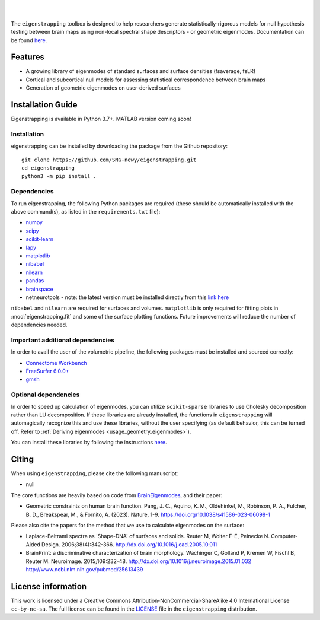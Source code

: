 
|

.. image:: https://img.shields.io/pypi/v/eigenstrapping
   :target: https://pypi.python.org/pypi/eigenstrapping/
   :alt: Latest PyPI version
   
.. image:: https://zenodo.org/badge/710175458.svg
  :target: https://zenodo.org/doi/10.5281/zenodo.10218973
  :alt: Zenodo DOI

.. image:: https://github.com/SNG-newy/eigenstrapping/actions/workflows/tests.yml/badge.svg
  :target: https://github.com/SNG-newy/eigenstrapping/actions/workflows/tests.yml
  :alt: run-tests status
   
.. image:: https://github.com/SNG-newy/eigenstrapping/actions/workflows/docs.yml/badge.svg
  :target: https://eigenstrapping.readthedocs.io/en/latest/
  :alt: deploy-docs status

|

The ``eigenstrapping`` toolbox is designed to help researchers generate
statistically-rigorous models for null hypothesis testing between brain maps using
non-local spectral shape descriptors - or geometric eigenmodes.
Documentation can be found `here <https://eigenstrapping.readthedocs.io/en/latest/>`_.

Features
--------

- A growing library of eigenmodes of standard surfaces and surface densities (fsaverage, fsLR)
- Cortical and subcortical null models for assessing statistical correspondence between brain maps
- Generation of geometric eigenmodes on user-derived surfaces

Installation Guide
------------------

Eigenstrapping is available in Python 3.7+. MATLAB version coming soon!

Installation
============

eigenstrapping can be installed by downloading the package from the Github repository: ::

    git clone https://github.com/SNG-newy/eigenstrapping.git
    cd eigenstrapping
    python3 -m pip install .

Dependencies
============

To run eigenstrapping, the following Python packages are required (these should be automatically installed with the above command(s), as listed in the ``requirements.txt`` file):

* `numpy <https://numpy.org/>`_
* `scipy <https://scipy.org/scipylib/index.html>`_
* `scikit-learn <https://scikit-learn.org/stable/>`_
* `lapy <https://github.com/DeepMI/lapy>`_
* `matplotlib <https://matplotlib.org/>`_
* `nibabel <https://nipy.org/nibabel/index.html>`_
* `nilearn <https://nilearn.github.io/>`_
* `pandas <https://pandas.pydata.org/>`_
* `brainspace <https://github.com/MICA-MNI/BrainSpace/tree/master/>`_
* netneurotools - note: the latest version must be installed directly from this `link here <https://github.com/nikitas-k/netneurotools_scipyfix>`_

``nibabel`` and ``nilearn`` are required for surfaces and volumes. ``matplotlib`` 
is only required for fitting plots in :mod:`eigenstrapping.fit` and some of the surface 
plotting functions. Future improvements will reduce the number of dependencies
needed.

Important additional dependencies
=================================

In order to avail the user of the volumetric pipeline, the following packages must be installed and sourced correctly:

* `Connectome Workbench <https://www.humanconnectome.org/software/connectome-workbench>`_
* `FreeSurfer 6.0.0+ <https://surfer.nmr.mgh.harvard.edu/fswiki/DownloadAndInstall>`_
* `gmsh <https://gmsh.info/>`_

Optional dependencies
=====================

In order to speed up calculation of eigenmodes, you can utilize ``scikit-sparse`` libraries
to use Cholesky decomposition rather than LU decomposition. If these libraries are already
installed, the functions in ``eigenstrapping`` will automagically recognize this and use these
libraries, without the user specifying (as default behavior, this can be turned off. Refer to
:ref:`Deriving eigenmodes <usage_geometry_eigenmodes>`).

You can install these libraries by following the instructions `here <https://github.com/scikit-sparse/scikit-sparse>`_.

Citing
------

When using ``eigenstrapping``, please cite the following manuscript:

* null

The core functions are heavily based on code from `BrainEigenmodes <https://github.com/NSBLab/BrainEigenmodes>`_, and their
paper:

* Geometric constraints on human brain function. Pang, J. C., Aquino, K. M., Oldehinkel, M., Robinson, P. A., Fulcher, B. D., Breakspear, M., & Fornito, A. (2023). Nature, 1-9. `<https://doi.org/10.1038/s41586-023-06098-1>`_

Please also cite the papers for the method that we use to calculate eigenmodes
on the surface:

* Laplace-Beltrami spectra as 'Shape-DNA' of surfaces and solids. Reuter M, Wolter F-E, Peinecke N. Computer-Aided Design. 2006;38(4):342-366. `<http://dx.doi.org/10.1016/j.cad.2005.10.011>`_

* BrainPrint: a discriminative characterization of brain morphology. Wachinger C, Golland P, Kremen W, Fischl B, Reuter M. Neuroimage. 2015;109:232-48. `<http://dx.doi.org/10.1016/j.neuroimage.2015.01.032>`_ `<http://www.ncbi.nlm.nih.gov/pubmed/25613439>`_

License information
-------------------

This work is licensed under a
Creative Commons Attribution-NonCommercial-ShareAlike 4.0 International License ``cc-by-nc-sa``.
The full license can be found in the
`LICENSE <https://github.com/SNG-newy/eigenstrapping/blob/main/
/LICENSE>`_ file in the ``eigenstrapping`` distribution.
